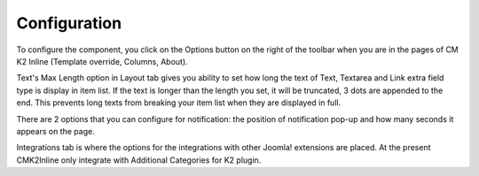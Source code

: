 =============
Configuration
=============

To configure the component, you click on the Options button on the right of the toolbar when you are in the pages of CM K2 Inline (Template override, Columns, About).

.. image:: ../images/configuration_layout.jpg

Text's Max Length option in Layout tab gives you ability to set how long the text of Text, Textarea and Link extra field type is display in item list. If the text is longer than the length you set, it will be truncated, 3 dots are appended to the end. This prevents long texts from breaking your item list when they are displayed in full.

.. image:: ../images/configuration_notification.jpg

There are 2 options that you can configure for notification: the position of notification pop-up and how many seconds it appears on the page.

.. image:: ../images/configuration_integrations.jpg

Integrations tab is where the options for the integrations with other Joomla! extensions are placed. At the present CMK2Inline only integrate with Additional Categories for K2 plugin.